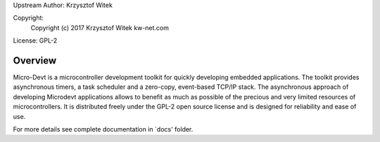 Upstream Author: Krzysztof Witek

Copyright:
	 Copyright (c) 2017 Krzysztof Witek kw-net.com

License: GPL-2

Overview
========

Micro-Devt is a microcontroller development toolkit for quickly developing
embedded applications.
The toolkit provides asynchronous timers, a task scheduler and a zero-copy,
event-based TCP/IP stack. The asynchronous approach of developing Microdevt
applications allows to benefit as much as possible of the precious and very
limited resources of microcontrollers.
It is distributed freely under the GPL-2 open source license and is designed
for reliability and ease of use.

For more details see complete documentation in `docs' folder.
